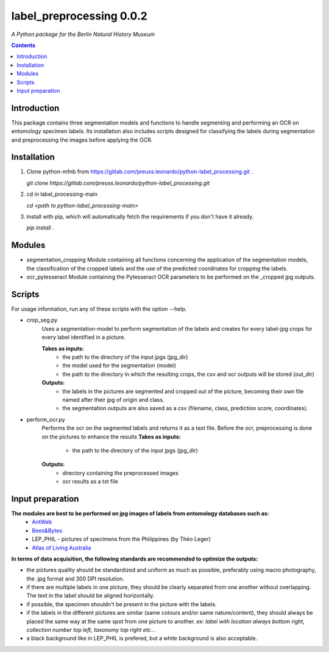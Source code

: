 label_preprocessing 0.0.2
===================================================================

*A Python package for the Berlin Natural History Museum*

.. contents ::

Introduction
------------
This package contains three segmentation models and functions to handle
segmenting and performing an OCR on entomology specimen labels. Its installation also includes 
scripts designed for classifying the labels during segmentation and preprocessing the images before applying the OCR.


Installation
------------
1. Clone python-mfnb from https://gitlab.com/preuss.leonardo/python-label_processing.git .

   `git clone https://gitlab.com/preuss.leonardo/python-label_processing.git`

2. cd in label_processing-main

   `cd <path to python-label_processing-main>`
   
3. Install with pip, which will automatically fetch the requirements if
   you don't have it already.

   `pip install .`


Modules
-------
* segmentation_cropping
  Module containing all functions concerning the application of the segmentation
  models, the classification of the cropped labels and the use of the predicted coordinates for cropping the labels.  


* ocr_pytesseract
  Module containing the Pytesseract OCR parameters to be performed on the _cropped jpg outputs.


Scripts
-------
For usage information, run any of these scripts with the option --help.

* crop_seg.py
   Uses a segmentation-model to perform segmentation of the labels and 
   creates for every label-jpg crops for every label identified in a picture. 

   **Takes as inputs:**
      - the path to the directory of the input jpgs (jpg_dir)
      - the model used for the segmentation (model)
      - the path to the directory in which the resulting crops, the csv and ocr outputs will be stored (out_dir)

   **Outputs:**
      - the labels in the pictures are segmented and cropped out of the picture, becoming their own file named after their jpg of origin and class.
      - the segmentation outputs are also saved as a csv (filename, class, prediction score, coordinates).

* perform_ocr.py
   Performs the ocr on the segmented labels and returns it as a text file. 
   Before the ocr, preprocessing is done on the pictures to enhance the results
   **Takes as inputs:**
      - the path to the directory of the input jpgs (jpg_dir)

   **Outputs:**
      - directory containing the preprocessed images
      - ocr results as a txt file



Input preparation
-----------------
**The modules are best to be performed on jpg images of labels from entomology databases such as:**
   - `AntWeb`_
   - `Bees&Bytes`_
   - LEP_PHIL - pictures of specimens from the Philippines (by Théo Leger)
   - `Atlas of Living Australia`_


**In terms of data acquisition, the following standards are recommended to optimize the outputs:**

- the pictures quality should be standardized and uniform as much as possible, preferably using macro photography, the .jpg format and    300 DPI resolution.
- if there are multiple labels in one picture, they should be clearly separated from one another without overlapping. The text in the label should be aligned horizontally.
- if possible, the specimen shouldn't be present in the picture with the labels.
- if the labels in the different pictures are similar (same colours and/or same nature/content), they should always be placed the same way at the same spot from one picture to another. *ex: label with location always bottom right, collection number top left, taxonomy top right etc...*
- a black background like in LEP_PHIL is prefered, but a white background is also acceptable.


.. _AntWeb: https://www.antweb.org/
.. _Bees&Bytes: https://www.zooniverse.org/projects/mfnberlin/bees-and-bytes  
.. _Atlas of Living Australia: https://www.ala.org.au/
